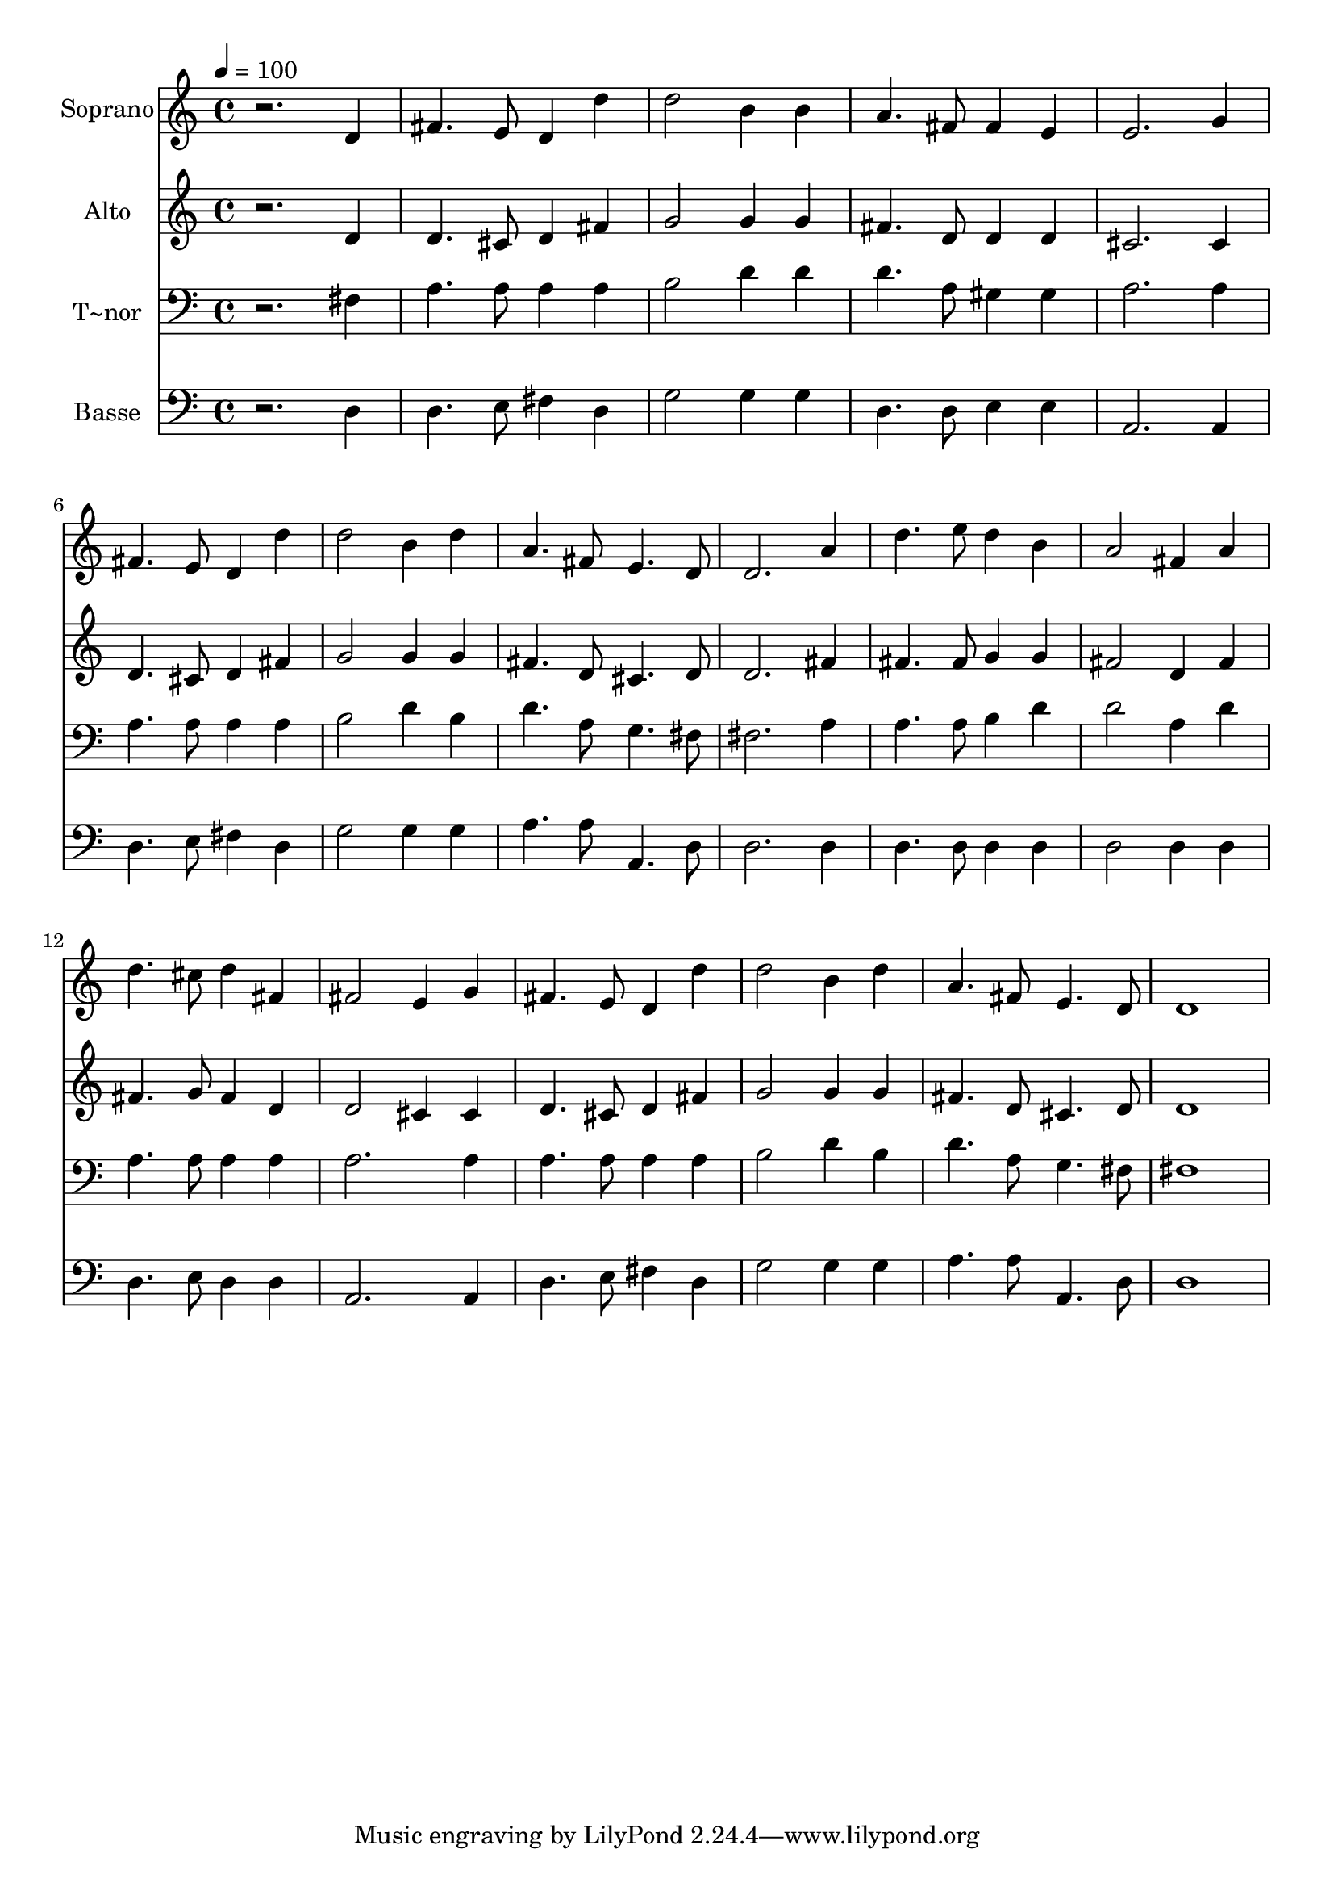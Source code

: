 % Lily was here -- automatically converted by /usr/bin/midi2ly from 522.mid
\version "2.14.0"

\layout {
  \context {
    \Voice
    \remove "Note_heads_engraver"
    \consists "Completion_heads_engraver"
    \remove "Rest_engraver"
    \consists "Completion_rest_engraver"
  }
}

trackAchannelA = {
  
  \time 4/4 
  
  \tempo 4 = 100 
  
}

trackA = <<
  \context Voice = voiceA \trackAchannelA
>>


trackBchannelA = {
  
  \set Staff.instrumentName = "Soprano"
  
}

trackBchannelB = \relative c {
  r2. d'4 
  | % 2
  fis4. e8 d4 d' 
  | % 3
  d2 b4 b 
  | % 4
  a4. fis8 fis4 e 
  | % 5
  e2. g4 
  | % 6
  fis4. e8 d4 d' 
  | % 7
  d2 b4 d 
  | % 8
  a4. fis8 e4. d8 
  | % 9
  d2. a'4 
  | % 10
  d4. e8 d4 b 
  | % 11
  a2 fis4 a 
  | % 12
  d4. cis8 d4 fis, 
  | % 13
  fis2 e4 g 
  | % 14
  fis4. e8 d4 d' 
  | % 15
  d2 b4 d 
  | % 16
  a4. fis8 e4. d8 
  | % 17
  d1 
  | % 18
  
}

trackB = <<
  \context Voice = voiceA \trackBchannelA
  \context Voice = voiceB \trackBchannelB
>>


trackCchannelA = {
  
  \set Staff.instrumentName = "Alto"
  
}

trackCchannelC = \relative c {
  r2. d'4 
  | % 2
  d4. cis8 d4 fis 
  | % 3
  g2 g4 g 
  | % 4
  fis4. d8 d4 d 
  | % 5
  cis2. cis4 
  | % 6
  d4. cis8 d4 fis 
  | % 7
  g2 g4 g 
  | % 8
  fis4. d8 cis4. d8 
  | % 9
  d2. fis4 
  | % 10
  fis4. fis8 g4 g 
  | % 11
  fis2 d4 fis 
  | % 12
  fis4. g8 fis4 d 
  | % 13
  d2 cis4 cis 
  | % 14
  d4. cis8 d4 fis 
  | % 15
  g2 g4 g 
  | % 16
  fis4. d8 cis4. d8 
  | % 17
  d1 
  | % 18
  
}

trackC = <<
  \context Voice = voiceA \trackCchannelA
  \context Voice = voiceB \trackCchannelC
>>


trackDchannelA = {
  
  \set Staff.instrumentName = "T~nor"
  
}

trackDchannelC = \relative c {
  r2. fis4 
  | % 2
  a4. a8 a4 a 
  | % 3
  b2 d4 d 
  | % 4
  d4. a8 gis4 gis 
  | % 5
  a2. a4 
  | % 6
  a4. a8 a4 a 
  | % 7
  b2 d4 b 
  | % 8
  d4. a8 g4. fis8 
  | % 9
  fis2. a4 
  | % 10
  a4. a8 b4 d 
  | % 11
  d2 a4 d 
  | % 12
  a4. a8 a4 a 
  | % 13
  a2. a4 
  | % 14
  a4. a8 a4 a 
  | % 15
  b2 d4 b 
  | % 16
  d4. a8 g4. fis8 
  | % 17
  fis1 
  | % 18
  
}

trackD = <<

  \clef bass
  
  \context Voice = voiceA \trackDchannelA
  \context Voice = voiceB \trackDchannelC
>>


trackEchannelA = {
  
  \set Staff.instrumentName = "Basse"
  
}

trackEchannelC = \relative c {
  r2. d4 
  | % 2
  d4. e8 fis4 d 
  | % 3
  g2 g4 g 
  | % 4
  d4. d8 e4 e 
  | % 5
  a,2. a4 
  | % 6
  d4. e8 fis4 d 
  | % 7
  g2 g4 g 
  | % 8
  a4. a8 a,4. d8 
  | % 9
  d2. d4 
  | % 10
  d4. d8 d4 d 
  | % 11
  d2 d4 d 
  | % 12
  d4. e8 d4 d 
  | % 13
  a2. a4 
  | % 14
  d4. e8 fis4 d 
  | % 15
  g2 g4 g 
  | % 16
  a4. a8 a,4. d8 
  | % 17
  d1 
  | % 18
  
}

trackE = <<

  \clef bass
  
  \context Voice = voiceA \trackEchannelA
  \context Voice = voiceB \trackEchannelC
>>


\score {
  <<
    \context Staff=trackB \trackA
    \context Staff=trackB \trackB
    \context Staff=trackC \trackA
    \context Staff=trackC \trackC
    \context Staff=trackD \trackA
    \context Staff=trackD \trackD
    \context Staff=trackE \trackA
    \context Staff=trackE \trackE
  >>
  \layout {}
  \midi {}
}
